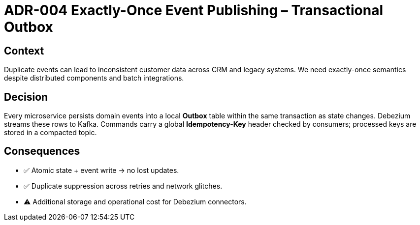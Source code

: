= ADR-004 Exactly-Once Event Publishing – Transactional Outbox

== Context
Duplicate events can lead to inconsistent customer data across CRM and legacy systems.  We need exactly-once semantics despite distributed components and batch integrations.

== Decision
Every microservice persists domain events into a local *Outbox* table within the same transaction as state changes.  Debezium streams these rows to Kafka.  Commands carry a global *Idempotency-Key* header checked by consumers; processed keys are stored in a compacted topic.

== Consequences
* ✅  Atomic state + event write → no lost updates.
* ✅  Duplicate suppression across retries and network glitches.
* ⚠  Additional storage and operational cost for Debezium connectors.

